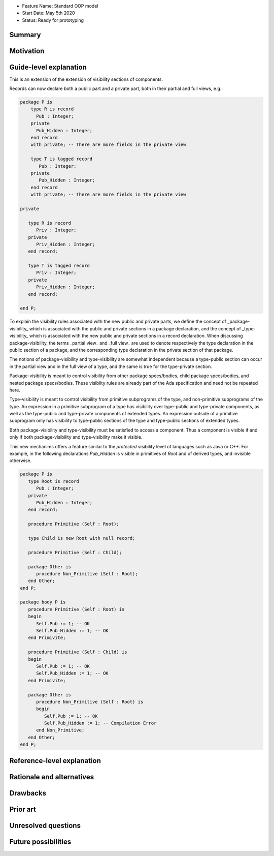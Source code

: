 - Feature Name: Standard OOP model
- Start Date: May 5th 2020
- Status: Ready for prototyping

Summary
=======

Motivation
==========

Guide-level explanation
=======================

This is an extension of the extension of visibility sections of components.

Records can now declare both a public part and a private part, both in their
partial and full views, e.g.:

.. code-block:: ada

   package P is
       type R is record
         Pub : Integer;
       private
         Pub_Hidden : Integer;
       end record
       with private; -- There are more fields in the private view

       type T is tagged record
          Pub : Integer;
       private
          Pub_Hidden : Integer;
       end record
       with private; -- There are more fields in the private view

   private

      type R is record
         Priv : Integer;
      private
         Priv_Hidden : Integer;
      end record;

      type T is tagged record
         Priv : Integer;
      private
         Priv_Hidden : Integer;
      end record;

   end P;

To explain the visibility rules associated with the new public and private parts, we define the concept of _package-visibility_ which is associated with the public and private sections in a package declaration, and the concept of _type-visibility_ which is associated with the new public and
private sections in a record declaration. When discussing package-visibility, the terms _partial view_ and _full view_ are used to denote respectively the type declaration in the public section of a package, and the corresponding type declaration in the private section of that package.

The notions of package-visibility and type-visibility are somewhat independent because a type-public section can occur in the partial view and in the full view of a type, and the same is true for the type-private section.

Package-visibility is meant to control visibility from other package specs/bodies, child package specs/bodies, and nested package specs/bodies. These visibilty rules are already part of the Ada specification and need not be repeated here.

Type-visibility is meant to control visibility from primitive subprograms of the type, and non-primitive subprograms of the type. An expression in a primitive subprogram of a type has visibility over type-public and type-private components, as well as the type-public and type-private components of extended types. An expression outside of a primitive subprogram only has visibility to type-public sections of the type and type-public sections of extended types.

Both package-visibility and type-visibility must be satisfied to access a component. Thus a component is visible if and only if both package-visibility and type-visibility make it visible.

This new mechanims offers a feature similar to the `protected` visibility level of languages such as Java or C++. For example, in the following declarations `Pub_Hidden` is visible in primitives of `Root` and of derived types, and invisible otherwise.

.. code-block:: ada

   package P is
      type Root is record
         Pub : Integer;
      private
         Pub_Hidden : Integer;
      end record;

      procedure Primitive (Self : Root);

      type Child is new Root with null record;

      procedure Primitive (Self : Child);

      package Other is
         procedure Non_Primitive (Self : Root);
      end Other;
   end P;

   package body P is
      procedure Primitive (Self : Root) is
      begin
         Self.Pub := 1; -- OK
         Self.Pub_Hidden := 1; -- OK
      end Primivite;

      procedure Primitive (Self : Child) is
      begin
         Self.Pub := 1; -- OK
         Self.Pub_Hidden := 1; -- OK
      end Primivite;

      package Other is
         procedure Non_Primitive (Self : Root) is
         begin
            Self.Pub := 1; -- OK
            Self.Pub_Hidden := 1; -- Compilation Error
         end Non_Primitive;
      end Other;
   end P;

Reference-level explanation
===========================

Rationale and alternatives
==========================

Drawbacks
=========

Prior art
=========

Unresolved questions
====================

Future possibilities
====================
